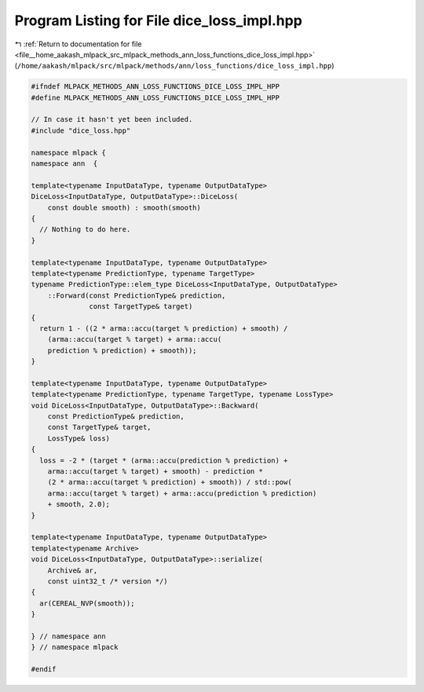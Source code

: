 
.. _program_listing_file__home_aakash_mlpack_src_mlpack_methods_ann_loss_functions_dice_loss_impl.hpp:

Program Listing for File dice_loss_impl.hpp
===========================================

|exhale_lsh| :ref:`Return to documentation for file <file__home_aakash_mlpack_src_mlpack_methods_ann_loss_functions_dice_loss_impl.hpp>` (``/home/aakash/mlpack/src/mlpack/methods/ann/loss_functions/dice_loss_impl.hpp``)

.. |exhale_lsh| unicode:: U+021B0 .. UPWARDS ARROW WITH TIP LEFTWARDS

.. code-block:: cpp

   
   #ifndef MLPACK_METHODS_ANN_LOSS_FUNCTIONS_DICE_LOSS_IMPL_HPP
   #define MLPACK_METHODS_ANN_LOSS_FUNCTIONS_DICE_LOSS_IMPL_HPP
   
   // In case it hasn't yet been included.
   #include "dice_loss.hpp"
   
   namespace mlpack {
   namespace ann  {
   
   template<typename InputDataType, typename OutputDataType>
   DiceLoss<InputDataType, OutputDataType>::DiceLoss(
       const double smooth) : smooth(smooth)
   {
     // Nothing to do here.
   }
   
   template<typename InputDataType, typename OutputDataType>
   template<typename PredictionType, typename TargetType>
   typename PredictionType::elem_type DiceLoss<InputDataType, OutputDataType>
       ::Forward(const PredictionType& prediction,
                 const TargetType& target)
   {
     return 1 - ((2 * arma::accu(target % prediction) + smooth) /
       (arma::accu(target % target) + arma::accu(
       prediction % prediction) + smooth));
   }
   
   template<typename InputDataType, typename OutputDataType>
   template<typename PredictionType, typename TargetType, typename LossType>
   void DiceLoss<InputDataType, OutputDataType>::Backward(
       const PredictionType& prediction,
       const TargetType& target,
       LossType& loss)
   {
     loss = -2 * (target * (arma::accu(prediction % prediction) +
       arma::accu(target % target) + smooth) - prediction *
       (2 * arma::accu(target % prediction) + smooth)) / std::pow(
       arma::accu(target % target) + arma::accu(prediction % prediction)
       + smooth, 2.0);
   }
   
   template<typename InputDataType, typename OutputDataType>
   template<typename Archive>
   void DiceLoss<InputDataType, OutputDataType>::serialize(
       Archive& ar,
       const uint32_t /* version */)
   {
     ar(CEREAL_NVP(smooth));
   }
   
   } // namespace ann
   } // namespace mlpack
   
   #endif
